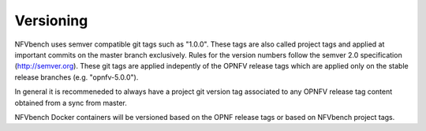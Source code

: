 
.. This work is licensed under a Creative Commons Attribution 4.0 International
.. License.
.. http://creativecommons.org/licenses/by/4.0
.. (c) Cisco Systems, Inc

Versioning
==========

NFVbench uses semver compatible git tags such as "1.0.0". These tags are also called project tags and applied at important commits on the master branch exclusively.
Rules for the version numbers follow the semver 2.0 specification (http://semver.org).
These git tags are applied indepently of the OPNFV release tags which are applied only on the stable release branches (e.g. "opnfv-5.0.0").

In general it is recommeneded to always have a project git version tag associated to any OPNFV release tag content obtained from a sync from master.

NFVbench Docker containers will be versioned based on the OPNF release tags or based on NFVbench project tags.






